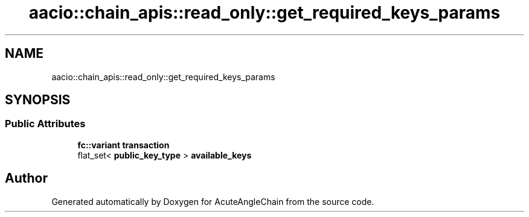 .TH "aacio::chain_apis::read_only::get_required_keys_params" 3 "Sun Jun 3 2018" "AcuteAngleChain" \" -*- nroff -*-
.ad l
.nh
.SH NAME
aacio::chain_apis::read_only::get_required_keys_params
.SH SYNOPSIS
.br
.PP
.SS "Public Attributes"

.in +1c
.ti -1c
.RI "\fBfc::variant\fP \fBtransaction\fP"
.br
.ti -1c
.RI "flat_set< \fBpublic_key_type\fP > \fBavailable_keys\fP"
.br
.in -1c

.SH "Author"
.PP 
Generated automatically by Doxygen for AcuteAngleChain from the source code\&.
